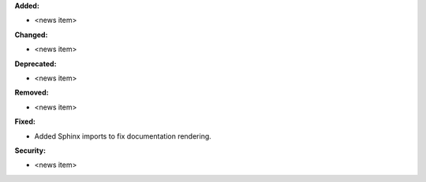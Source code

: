 **Added:**

* <news item>

**Changed:**

* <news item>

**Deprecated:**

* <news item>

**Removed:**

* <news item>

**Fixed:**

* Added Sphinx imports to fix documentation rendering.

**Security:**

* <news item>
